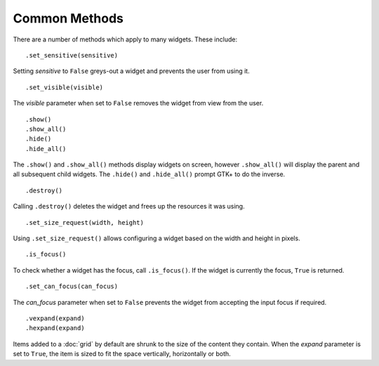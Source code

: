 Common Methods
==============
There are a number of methods which apply to many widgets. These include:

::

  .set_sensitive(sensitive)

Setting *sensitive* to ``False`` greys-out a widget and prevents the user from using it.

::

  .set_visible(visible)

The *visible* parameter when set to ``False`` removes the widget from view from the user.

::

  .show()
  .show_all()
  .hide()
  .hide_all()

The ``.show()`` and ``.show_all()`` methods display widgets on screen, however ``.show_all()`` will display the parent and all subsequent child widgets. The ``.hide()`` and ``.hide_all()`` prompt GTK+ to do the inverse.

::

  .destroy()

Calling ``.destroy()`` deletes the widget and frees up the resources it was using.

::

  .set_size_request(width, height)

Using ``.set_size_request()`` allows configuring a widget based on the width and height in pixels.

::

  .is_focus()

To check whether a widget has the focus, call ``.is_focus()``. If the widget is currently the focus, ``True`` is returned.

::

  .set_can_focus(can_focus)

The *can_focus* parameter when set to ``False`` prevents the widget from accepting the input focus if required.

::

  .vexpand(expand)
  .hexpand(expand)

Items added to a :doc:`grid` by default are shrunk to the size of the content they contain. When the *expand* parameter is set to ``True``, the item is sized to fit the space vertically, horizontally or both.
